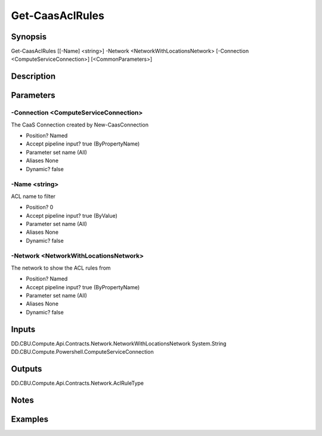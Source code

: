 ﻿
Get-CaasAclRules
===================

Synopsis
--------

.. code-block:: powershell
    
    
Get-CaasAclRules [[-Name] <string>] -Network <NetworkWithLocationsNetwork> [-Connection <ComputeServiceConnection>] [<CommonParameters>]





Description
-----------



Parameters
----------




-Connection <ComputeServiceConnection>
~~~~~~~~~

The CaaS Connection created by New-CaasConnection

* Position?                    Named
* Accept pipeline input?       true (ByPropertyName)
* Parameter set name           (All)
* Aliases                      None
* Dynamic?                     false





-Name <string>
~~~~~~~~~

ACL name to filter

* Position?                    0
* Accept pipeline input?       true (ByValue)
* Parameter set name           (All)
* Aliases                      None
* Dynamic?                     false





-Network <NetworkWithLocationsNetwork>
~~~~~~~~~

The network to show the ACL rules from

* Position?                    Named
* Accept pipeline input?       true (ByPropertyName)
* Parameter set name           (All)
* Aliases                      None
* Dynamic?                     false





Inputs
------

DD.CBU.Compute.Api.Contracts.Network.NetworkWithLocationsNetwork
System.String
DD.CBU.Compute.Powershell.ComputeServiceConnection


Outputs
-------

DD.CBU.Compute.Api.Contracts.Network.AclRuleType


Notes
-----



Examples
---------


